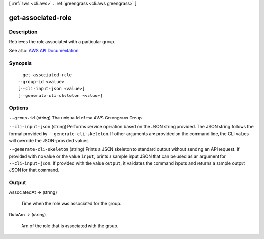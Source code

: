 [ :ref:`aws <cli:aws>` . :ref:`greengrass <cli:aws greengrass>` ]

.. _cli:aws greengrass get-associated-role:


*******************
get-associated-role
*******************



===========
Description
===========

Retrieves the role associated with a particular group.

See also: `AWS API Documentation <https://docs.aws.amazon.com/goto/WebAPI/greengrass-2017-06-07/GetAssociatedRole>`_


========
Synopsis
========

::

    get-associated-role
  --group-id <value>
  [--cli-input-json <value>]
  [--generate-cli-skeleton <value>]




=======
Options
=======

``--group-id`` (string)
The unique Id of the AWS Greengrass Group

``--cli-input-json`` (string)
Performs service operation based on the JSON string provided. The JSON string follows the format provided by ``--generate-cli-skeleton``. If other arguments are provided on the command line, the CLI values will override the JSON-provided values.

``--generate-cli-skeleton`` (string)
Prints a JSON skeleton to standard output without sending an API request. If provided with no value or the value ``input``, prints a sample input JSON that can be used as an argument for ``--cli-input-json``. If provided with the value ``output``, it validates the command inputs and returns a sample output JSON for that command.



======
Output
======

AssociatedAt -> (string)

  Time when the role was associated for the group.

  

RoleArn -> (string)

  Arn of the role that is associated with the group.

  

